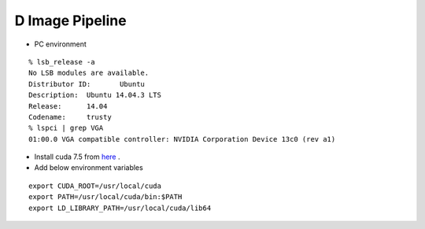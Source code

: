 ================
D Image Pipeline
================

* PC environment
::

  % lsb_release -a
  No LSB modules are available.
  Distributor ID:	Ubuntu
  Description:	Ubuntu 14.04.3 LTS
  Release:	14.04
  Codename:	trusty
  % lspci | grep VGA
  01:00.0 VGA compatible controller: NVIDIA Corporation Device 13c0 (rev a1)

* Install cuda 7.5 from `here <https://developer.nvidia.com/cuda-downloads>`_ .
* Add below environment variables
::

  export CUDA_ROOT=/usr/local/cuda
  export PATH=/usr/local/cuda/bin:$PATH
  export LD_LIBRARY_PATH=/usr/local/cuda/lib64
